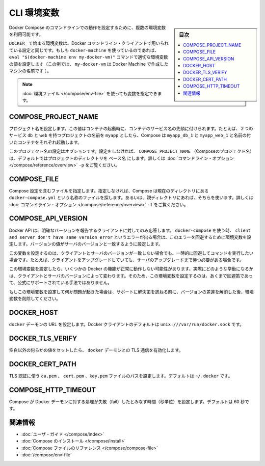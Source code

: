 .. -*- coding: utf-8 -*-
.. URL: https://docs.docker.com/compose/reference/envvars/
.. SOURCE: https://github.com/docker/compose/blob/master/docs/reference/envvars.md
   doc version: 1.11
      https://github.com/docker/compose/commits/master/docs/reference/envvars.md
.. check date: 2016/04/28
.. Commits on Mar 25, 2016 dcdcf4869b6df77e16e243ace9e49c136d336b78
.. -------------------------------------------------------------------

.. CLI Environment Variables

.. _cli-environment-variables:

=======================================
CLI 環境変数
=======================================

.. sidebar:: 目次

   .. contents:: 
       :depth: 3
       :local:

.. Several environment variables are available for you to configure the Docker Compose command-line behaviour.

Docker Compose のコマンドラインでの動作を設定するために、複数の環境変数を利用可能です。

.. Variables starting with DOCKER_ are the same as those used to configure the Docker command-line client. If you’re using docker-machine, then the eval "$(docker-machine env my-docker-vm)" command should set them to their correct values. (In this example, my-docker-vm is the name of a machine you created.)

``DOCKER_`` で始まる環境変数は、Docker コマンドライン・クライアントで用いられている設定と同じです。もしも ``docker-machine`` を使っているのであれば、 ``eval "$(docker-machine env my-docker-vm)"`` コマンドで適切な環境変数の値を設定します（この例では、 ``my-docker-vm`` は Docker Machine で作成したマシンの名前です ）。

.. Note: Some of these variables can also be provided using an environment file

.. note::

   :doc:`環境ファイル </compose/env-file>` を使っても変数を指定できます。


.. COMPOSE_PROJECT_NAME

.. _compose-project-name:

COMPOSE_PROJECT_NAME
====================

.. Sets the project name. This value is prepended along with the service name to the container container on start up. For example, if you project name is myapp and it includes two services db and web then compose starts containers named myapp_db_1 and myapp_web_1 respectively.

プロジェクト名を設定します。この値はコンテナの起動時に、コンテナのサービス名の先頭に付けられます。たとえば、２つのサービス ``db`` と ``web`` を持つプロジェクトの名前を ``myapp`` としたら、Compose は ``myapp_db_1`` と ``myapp_web_1`` と名前の付いたコンテナをそれぞれ起動します。

.. Setting this is optional. If you do not set this, the COMPOSE_PROJECT_NAME defaults to the basename of the project directory. See also the -p command-line option.

このプロジェクト名の設定はオプションです。設定をしなければ、 ``COMPOSE_PROJECT_NAME`` （Composeのプロジェクト名）は、デフォルトではプロジェクトのディレクトリを ``ベース名`` にします。詳しくは :doc:`コマンドライン・オプション </compose/reference/overview>` ``-p`` をご覧ください。

.. COMPOSE_FILE

.. _compose-file:

COMPOSE_FILE
====================

.. Specify the file containing the compose configuration. If not provided, Compose looks for a file named docker-compose.yml in the current directory and then each parent directory in succession until a file by that name is found. See also the -f command-line option.

Compose 設定を含むファイルを指定します。指定しなければ、Compose は現在のディレクトリにある ``docker-compose.yml`` という名称のファイルを探します。あるいは、親ディレクトリにあれば、そちらを使います。詳しくは :doc:`コマンドライン・オプション </compose/reference/overview>` ``-f`` をご覧ください。

.. COMPOSE_API_VERSION

.. _compose-api-version:

COMPOSE_API_VERSION
====================

.. The Docker API only supports requests from clients which report a specific version. If you receive a client and server don't have same version error using docker-compose, you can workaround this error by setting this environment variable. Set the version value to match the server version.

Docker API は、明確なバージョンを報告するクライアントに対してのみ応答します。 ``docker-compose`` を使う時、 ``client and server don't have same version error`` というエラーが出る場合は、このエラーを回避するために環境変数を設定します。バージョンの値がサーバのバージョンと一致するように設定します。

.. Setting this variable is intended as a workaround for situations where you need to run temporarily with a mismatch between the client and server version. For example, if you can upgrade the client but need to wait to upgrade the server.

この変数を設定するのは、クライアントとサーバのバージョンが一致しない場合でも、一時的に回避してコマンドを実行したい場合です。たとえば、クライアントをアップグレードしていても、サーバのアップグレードまで待つ必要がある場合です。

.. Running with this variable set and a known mismatch does prevent some Docker features from working properly. The exact features that fail would depend on the Docker client and server versions. For this reason, running with this variable set is only intended as a workaround and it is not officially supported.

この環境変数を設定したら、いくつかの Docker の機能が正常に動作しない可能性があります。実際にどのような挙動になるかは、クライアントとサーバのバージョンによって変わります。そのため、この環境変数を設定するのは、あくまで回避策であって、公式にサポートされている手法ではありません。

.. If you run into problems running with this set, resolve the mismatch through upgrade and remove this setting to see if your problems resolve before notifying support.

もしこの環境変数を設定して何か問題が起きた場合は、サポートに解決策を訊ねる前に、バージョンの差違を解消した後、環境変数を削除してください。

.. DOCKER_HOST

.. _docker-host:

DOCKER_HOST
====================

.. Sets the URL of the docker daemon. As with the Docker client, defaults to unix:///var/run/docker.sock.

``docker`` デーモンの URL を設定します。Docker クライアントのデフォルトは ``unix:///var/run/docker.sock`` です。

DOCKER_TLS_VERIFY
====================

.. When set to anything other than an empty string, enables TLS communication with the docker daemon.

空白以外の何らかの値をセットしたら、 ``docker`` デーモンとの TLS 通信を有効化します。

DOCKER_CERT_PATH
====================

.. Configures the path to the ca.pem, cert.pem, and key.pem files used for TLS verification. Defaults to ~/.docker.

TLS 認証に使う ``ca.pem`` 、 ``cert.pem`` 、``key.pem``  ファイルのパスを設定します。デフォルトは ``~/.docker`` です。

COMPOSE_HTTP_TIMEOUT
====================

.. Configures the time (in seconds) a request to the Docker daemon is allowed to hang before Compose considers it failed. Defaults to 60 seconds.

Compose が Docker デーモンに対する処理が失敗（fail）したとみなす時間（秒単位）を設定します。デフォルトは 60 秒です。

.. Related Information

関連情報
==========

..    User guide
    Installing Compose
    Compose file reference

* :doc:`ユーザ・ガイド </compose/index>`
* :doc:`Compose のインストール </compose/install>`
* :doc:`Compose ファイルのリファレンス </compose/compose-file>`
* :doc:`/compose/env-file`

.. seealso:: 

   CLI Environment Variables
      https://docs.docker.com/compose/reference/envvars/

